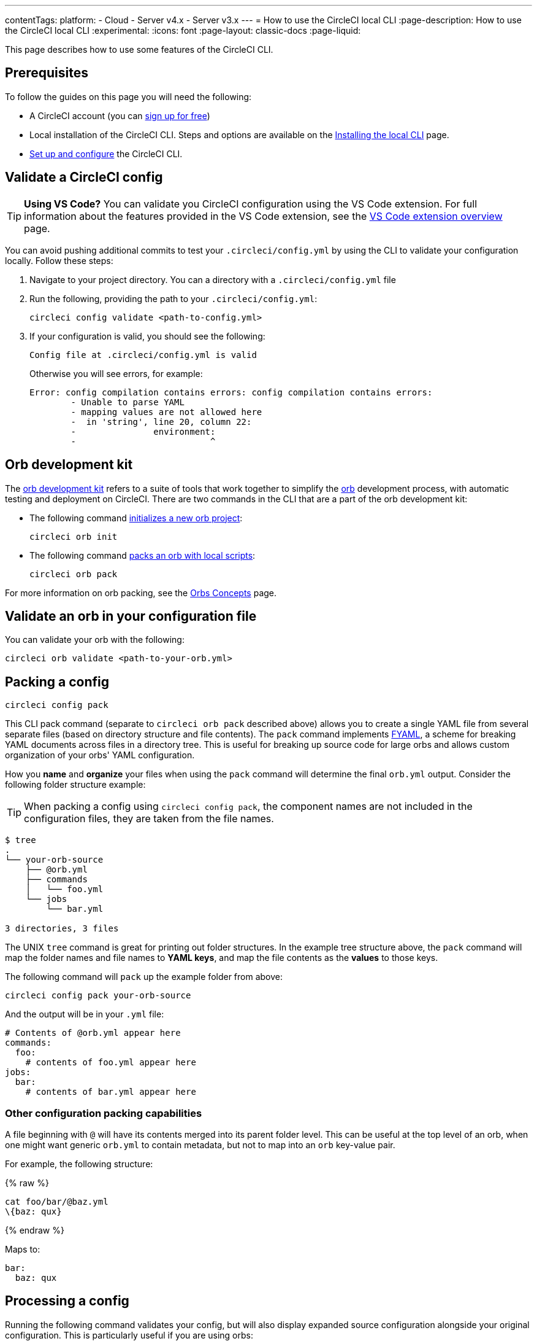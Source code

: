 ---
contentTags:
  platform:
  - Cloud
  - Server v4.x
  - Server v3.x
---
= How to use the CircleCI local CLI
:page-description: How to use the CircleCI local CLI
:experimental:
:icons: font
:page-layout: classic-docs
:page-liquid:

This page describes how to use some features of the CircleCI CLI.

[#prerequisites]
== Prerequisites

To follow the guides on this page you will need the following:

* A CircleCI account (you can link:https://circleci.com/signup/[sign up for free])
* Local installation of the CircleCI CLI. Steps and options are available on the xref:local-cli#[Installing the local CLI] page.
* xref:local-cli#configure-the-cli[Set up and configure] the CircleCI CLI.

[#validate-a-circleci-config]
== Validate a CircleCI config

TIP: *Using VS Code?* You can validate you CircleCI configuration using the VS Code extension. For full information about the features provided in the VS Code extension, see the xref:vs-code-extension-overview#[VS Code extension overview] page.

You can avoid pushing additional commits to test your `.circleci/config.yml` by using the CLI to validate your configuration locally. Follow these steps:

. Navigate to your project directory. You can  a directory with a `.circleci/config.yml` file
. Run the following, providing the path to your `.circleci/config.yml`:
+
[,shell]
----
circleci config validate <path-to-config.yml>
----

. If your configuration is valid, you should see the following:
+
[,shell]
----
Config file at .circleci/config.yml is valid
----
+
Otherwise you will see errors, for example:
+
[,shell]
----
Error: config compilation contains errors: config compilation contains errors:
	- Unable to parse YAML
	- mapping values are not allowed here
	-  in 'string', line 20, column 22:
	-               environment:
	-                          ^
----

[#orb-development-kit]
== Orb development kit

The <<orb-author#create-test-and-publish-an-orb,orb development kit>> refers to a suite of tools that work together to simplify the <<orb-intro#,orb>> development process, with automatic testing and deployment on CircleCI. There are two commands in the CLI that are a part of the orb development kit:

* The following command link:https://circleci-public.github.io/circleci-cli/circleci_orb_init.html[initializes a new orb project]:
+
[,shell]
----
circleci orb init
----

* The following command link:https://circleci-public.github.io/circleci-cli/circleci_orb_pack.html[packs an orb with local scripts]:
+
[,shell]
----
circleci orb pack
----

For more information on orb packing, see the xref:orb-concepts#orb-packing[Orbs Concepts] page.

[#validate-an-orb-in-your-configuration-file]
== Validate an orb in your configuration file

You can validate your orb with the following:

[,shell]
----
circleci orb validate <path-to-your-orb.yml>
----

[#packing-a-config]
== Packing a config

[,shell]
----
circleci config pack
----

This CLI pack command (separate to `circleci orb pack` described above) allows you to create a single YAML file from several separate files (based on directory structure and file contents). The `pack` command implements link:https://github.com/CircleCI-Public/fyaml[FYAML], a scheme for breaking YAML documents across files in a directory tree. This is useful for breaking up source code for large orbs and allows custom organization of your orbs' YAML configuration.

How you **name** and **organize** your files when using the `pack` command will determine the final `orb.yml` output. Consider the following folder structure example:

TIP: When packing a config using `circleci config pack`, the component names are not included in the configuration files, they are taken from the file names.

[,shell]
----
$ tree
.
└── your-orb-source
    ├── @orb.yml
    ├── commands
    │   └── foo.yml
    └── jobs
        └── bar.yml

3 directories, 3 files
----

The UNIX `tree` command is great for printing out folder structures. In the example tree structure above, the `pack` command will map the folder names and file names to **YAML keys**, and map the file contents as the **values** to those keys.

The following command will `pack` up the example folder from above:

[,shell]
----
circleci config pack your-orb-source
----

And the output will be in your `.yml` file:

[,yaml]
----
# Contents of @orb.yml appear here
commands:
  foo:
    # contents of foo.yml appear here
jobs:
  bar:
    # contents of bar.yml appear here
----

[#other-configuration-packing-capabilities]
=== Other configuration packing capabilities

A file beginning with `@` will have its contents merged into its parent folder level. This can be useful at the top level of an orb, when one might want generic `orb.yml` to contain metadata, but not to map into an `orb` key-value pair.

For example, the following structure:

{% raw %}

[,shell]
----
cat foo/bar/@baz.yml
\{baz: qux}
----

{% endraw %}

Maps to:

[,yaml]
----
bar:
  baz: qux
----

[#processing-a-config]
== Processing a config

Running the following command validates your config, but will also display expanded source configuration alongside your original configuration. This is particularly useful if you are using orbs:

[,shell]
----
circleci config process <path-to-config.yml>
----

Consider the following example configuration that uses the link:https://circleci.com/developer/orbs/orb/circleci/node[`node`] orb:

[,yml]
----
version: 2.1

orbs:
  node: circleci/node@4.7.0

workflows:
  example-workflow:
      jobs:
        - node/test
----

Processing this config file will output a YAML file like the example below. This is the expanded source configuration using `version: 2` syntax. All `version: 2.1` elements are processed:

{% raw %}

[,yml]
----
# Orb 'circleci/node@4.7.0' resolved to 'circleci/node@4.7.0'
version: 2
jobs:
  node/test:
    docker:
    - image: cimg/node:13.11.0
    steps:
    - checkout
    - run:
        command: |
          if [ ! -f "package.json" ]; then
            echo
            echo "---"
            echo "Unable to find your package.json file. Did you forget to set the app-dir parameter?"
            echo "---"
            echo
            echo "Current directory: $(pwd)"
            echo
            echo
            echo "List directory: "
            echo
            ls
            exit 1
          fi
        name: Checking for package.json
        working_directory: ~/project
    - run:
        command: |
          if [ -f "package-lock.json" ]; then
            echo "Found package-lock.json file, assuming lockfile"
            ln package-lock.json /tmp/node-project-lockfile
          elif [ -f "npm-shrinkwrap.json" ]; then
            echo "Found npm-shrinkwrap.json file, assuming lockfile"
            ln npm-shrinkwrap.json /tmp/node-project-lockfile
          elif [ -f "yarn.lock" ]; then
            echo "Found yarn.lock file, assuming lockfile"
            ln yarn.lock /tmp/node-project-lockfile
          fi
          ln package.json /tmp/node-project-package.json
        name: Determine lockfile
        working_directory: ~/project
    - restore_cache:
        keys:
        - node-deps-{{ arch }}-v1-{{ .Branch }}-{{ checksum "/tmp/node-project-package.json" }}-{{ checksum "/tmp/node-project-lockfile" }}
        - node-deps-{{ arch }}-v1-{{ .Branch }}-{{ checksum "/tmp/node-project-package.json" }}-
        - node-deps-{{ arch }}-v1-{{ .Branch }}-
    - run:
        command: "if [[ ! -z \"\" ]]; then\n  echo \"Running override package installation command:\"\n  \nelse\n  npm ci\nfi\n"
        name: Installing NPM packages
        working_directory: ~/project
    - save_cache:
        key: node-deps-{{ arch }}-v1-{{ .Branch }}-{{ checksum "/tmp/node-project-package.json" }}-{{ checksum "/tmp/node-project-lockfile" }}
        paths:
        - ~/.npm
    - run:
        command: npm run test
        name: Run NPM Tests
        working_directory: ~/project
workflows:
  version: 2
  example-workflow:
    jobs:
    - node/test
----

{% endraw %}

[#run-a-job-in-a-container-on-your-machine]
== Run a job in a container on your machine

The CircleCI CLI enables you to run a job from your configuration locally with Docker. This can be useful for the following:

* To run tests before pushing configuration changes
* Debugging your build process without impacting your build queue

Only single jobs can be run locally, not workflows.

[#run-job-prerequisites]
=== Prerequisites

You will need to have link:https://www.docker.com/products/docker-desktop[Docker] installed on your system, as well as the most recent version of the CLI. You will also need to have a project that includes a valid `.circleci/config.yml` file.

[#running-a-job]
=== Run a job

. Navigate to the root of your project containing the `.circleci/config.yml` file.

. Run the following command specifying the job you would like to run. If your CircleCI configuration is set to version 2.1, you must first export your configuration to `process.yml`, and specify it when executing with the following commands:
+
[,shell]
----
circleci config process .circleci/config.yml > process.yml
circleci local execute -c process.yml <job-name>
----
+
If you are using `version: 2` configuration, you can simply run:
+
[,shell]
----
circleci local execute <job-name>
----

The commands above will run the job you specify by name. The CLI uses Docker to pull down the requirements for the build and then execute your CI steps locally.

[#limitations-of-running-jobs-locally]
=== Limitations of running jobs locally

Although running jobs locally with `circleci` is helpful, there are some limitations.

[#executors]
==== Executors

The CLI does not support running jobs that use a xref:executor-intro#linux-vm[machine] (`machine`) or xref:executor-intro#macos[macOS] (`macos`) executor locally. This is because these executors require running an additional virtual machine. Only jobs that use a xref:executor-intro#docker[Docker] (`docker`) executor can be run locally.

[#add-ssh-keys]
==== Add SSH keys

It is currently not possible to add SSH keys using the `add_ssh_keys` CLI command.

[#workflows]
==== Workflows

The CLI tool does not provide support for running workflows. By nature, workflows leverage running jobs concurrently on multiple machines allowing you to achieve faster, more complex builds. Because the CLI is only running on your machine, it can only run single jobs (which make up parts of a workflow).

[#caching-and-online-only-commands]
==== Caching and online-only commands

Caching is not currently supported in local jobs. When you have either a <<configuration-reference#savecache,`save_cache`>> or <</configuration-reference#restorecache,`restore_cache`>> step in your config, `circleci` will skip them and display a warning.

Further, not all commands may work on your local machine as they do online. For example, the Golang build reference above runs a <<configuration-reference#storeartifacts,`store_artifacts`>> step, however, local builds will not upload artifacts. If a step is not available on a local build you will see an error in the console.

[#environment-variables]
==== Environment variables

For security reasons, encrypted environment variables configured in the link:https://app.circleci.com/[web application] will not be imported into local builds. As an alternative, you can specify environment variables to the CLI with the `-e` flag. See the output of the following command for more information.

[,shell]
----
circleci help build
----

If you have multiple environment variables, you must use the flag for each variable, for example:

[,shell]
----
circleci build -e VAR1=FOO -e VAR2=BAR
----

[#test-splitting]
== Test splitting

The CircleCI CLI is used for some advanced features during job runs, for example xref:use-the-circleci-cli-to-split-tests#[test splitting] for build time optimization.

[#context-management]
== Context management

xref:contexts#[Contexts] provide a mechanism for securing and sharing environment variables across projects. While contexts have been traditionally managed on the CircleCI web application, the CircleCI CLI provides an alternative method for managing the usage of contexts in your projects. With the CLI, you can execute several context-oriented commands:

- `create` - Create a new context
- `delete` - Delete the named context
- `list` - List all contexts
- `remove-secret` - Remove an environment variable from the named context
- `show` - Show a context
- `store-secret` - Store a new environment variable in the named context

The above list are "sub-commands" in the CLI, which would be executed like so:

[,shell]
----
circleci context create --org-id <org-id> <context-name> [flags]
----

Refer to the link:https://circleci-public.github.io/circleci-cli/circleci_context.html[CLI docs] for full details for each command. Many commands require that you include additional information as indicated by parameters delimited by `< >`. For example, when running `circleci context create`, you will need to provide a name for the context and your org ID.

{% include snippets/find-organization-id.adoc %}

[#config-policy-management]
== Config policy management

The CircleCI CLI can be used to manage config policies for your projects. Config policies allow you to enforce best practices and standards across your organization.

For full details on creating, testing, and managing config policies for your organization, including how-to guides, see the xref:config-policy-management-overview#[Manage config policies] section.

[#next-steps]
== Next steps
- xref:executor-intro#[Introduction to Execution Environments]
